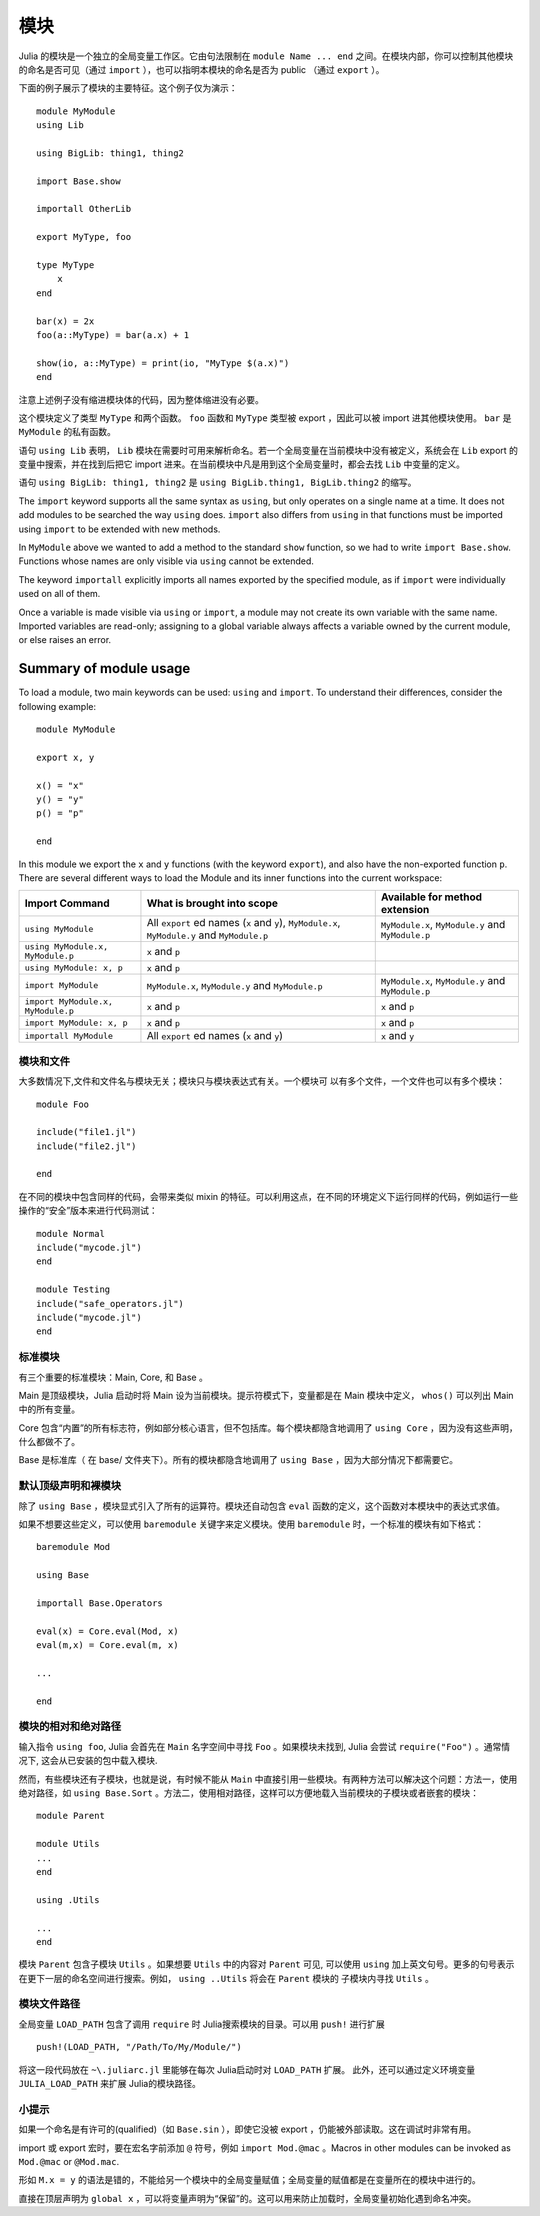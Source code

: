 .. _man-modules:

******
 模块
******

.. index:: module, baremodule, using, import, export, importall

Julia 的模块是一个独立的全局变量工作区。它由句法限制在 ``module Name ... end`` 之间。在模块内部，你可以控制其他模块的命名是否可见（通过 ``import`` ），也可以指明本模块的命名是否为 public （通过 ``export`` ）。

下面的例子展示了模块的主要特征。这个例子仅为演示： ::

    module MyModule
    using Lib
    
    using BigLib: thing1, thing2

    import Base.show

    importall OtherLib
    
    export MyType, foo
    
    type MyType
        x
    end
    
    bar(x) = 2x
    foo(a::MyType) = bar(a.x) + 1
    
    show(io, a::MyType) = print(io, "MyType $(a.x)")
    end

注意上述例子没有缩进模块体的代码，因为整体缩进没有必要。

这个模块定义了类型 ``MyType`` 和两个函数。 ``foo`` 函数和 ``MyType`` 类型被 export ，因此可以被 import 进其他模块使用。 ``bar`` 是 ``MyModule`` 的私有函数。

语句 ``using Lib`` 表明， ``Lib``  模块在需要时可用来解析命名。若一个全局变量在当前模块中没有被定义，系统会在 ``Lib`` export 的变量中搜索，并在找到后把它 import 进来。在当前模块中凡是用到这个全局变量时，都会去找 ``Lib`` 中变量的定义。

语句 ``using BigLib: thing1, thing2`` 是 ``using BigLib.thing1, BigLib.thing2`` 的缩写。

The ``import`` keyword supports all the same syntax as ``using``, but only
operates on a single name at a time. It does not add modules to be searched
the way ``using`` does. ``import`` also differs from ``using`` in that
functions must be imported using ``import`` to be extended with new methods.

In ``MyModule`` above we wanted to add a method to the standard ``show``
function, so we had to write ``import Base.show``.
Functions whose names are only visible via ``using`` cannot be extended.

The keyword ``importall`` explicitly imports all names exported by the
specified module, as if ``import`` were individually used on all of them.

Once a variable is made visible via ``using`` or ``import``, a module may
not create its own variable with the same name.
Imported variables are read-only; assigning to a global variable always
affects a variable owned by the current module, or else raises an error.

Summary of module usage
^^^^^^^^^^^^^^^^^^^^^^^

To load a module, two main keywords can be used: ``using`` and ``import``. To understand their differences, consider the following example::

    module MyModule
    
    export x, y

    x() = "x"
    y() = "y"
    p() = "p"
    
    end

In this module we export the ``x`` and ``y`` functions (with the keyword ``export``), and also have the non-exported function ``p``. There are several different ways to load the Module and its inner functions into the current workspace:

+------------------------------------+----------------------------------------------------------------------------------------------+------------------------------------------------------------------------+
|Import Command                      | What is brought into scope                                                                   | Available for method extension                                         |
+====================================+==============================================================================================+========================================================================+
| ``using MyModule``                 | All ``export`` ed names (``x`` and ``y``), ``MyModule.x``, ``MyModule.y`` and ``MyModule.p`` | ``MyModule.x``, ``MyModule.y`` and ``MyModule.p``                      |
+------------------------------------+----------------------------------------------------------------------------------------------+------------------------------------------------------------------------+
| ``using MyModule.x, MyModule.p``   | ``x`` and ``p``                                                                              |                                                                        |
+------------------------------------+----------------------------------------------------------------------------------------------+------------------------------------------------------------------------+
| ``using MyModule: x, p``           | ``x`` and ``p``                                                                              |                                                                        |
+------------------------------------+----------------------------------------------------------------------------------------------+------------------------------------------------------------------------+
| ``import MyModule``                | ``MyModule.x``, ``MyModule.y`` and ``MyModule.p``                                            | ``MyModule.x``, ``MyModule.y`` and ``MyModule.p``                      |
+------------------------------------+----------------------------------------------------------------------------------------------+------------------------------------------------------------------------+
| ``import MyModule.x, MyModule.p``  | ``x`` and ``p``                                                                              | ``x`` and ``p``                                                        |
+------------------------------------+----------------------------------------------------------------------------------------------+------------------------------------------------------------------------+
| ``import MyModule: x, p``          | ``x`` and ``p``                                                                              | ``x`` and ``p``                                                        |
+------------------------------------+----------------------------------------------------------------------------------------------+------------------------------------------------------------------------+
| ``importall MyModule``             |  All ``export`` ed names (``x`` and ``y``)                                                   | ``x`` and ``y``                                                        |
+------------------------------------+----------------------------------------------------------------------------------------------+------------------------------------------------------------------------+


模块和文件
----------

大多数情况下,文件和文件名与模块无关；模块只与模块表达式有关。一个模块可
以有多个文件，一个文件也可以有多个模块： ::

    module Foo

    include("file1.jl")
    include("file2.jl")

    end

在不同的模块中包含同样的代码，会带来类似 mixin 的特征。可以利用这点，在不同的环境定义下运行同样的代码，例如运行一些操作的“安全”版本来进行代码测试： ::

    module Normal
    include("mycode.jl")
    end

    module Testing
    include("safe_operators.jl")
    include("mycode.jl")
    end


标准模块
--------

有三个重要的标准模块：Main, Core, 和 Base 。

Main 是顶级模块，Julia 启动时将 Main 设为当前模块。提示符模式下，变量都是在 Main 模块中定义， ``whos()`` 可以列出 Main 中的所有变量。

Core 包含“内置”的所有标志符，例如部分核心语言，但不包括库。每个模块都隐含地调用了 ``using Core`` ，因为没有这些声明，什么都做不了。

Base 是标准库（ 在 base/ 文件夹下）。所有的模块都隐含地调用了 ``using Base`` ，因为大部分情况下都需要它。


默认顶级声明和裸模块
--------------------

除了 ``using Base`` ，模块显式引入了所有的运算符。模块还自动包含 ``eval`` 函数的定义，这个函数对本模块中的表达式求值。

如果不想要这些定义，可以使用 ``baremodule`` 关键字来定义模块。使用 ``baremodule`` 时，一个标准的模块有如下格式： ::

    baremodule Mod

    using Base

    importall Base.Operators

    eval(x) = Core.eval(Mod, x)
    eval(m,x) = Core.eval(m, x)

    ...

    end


模块的相对和绝对路径
--------------------

输入指令 ``using foo``, Julia 会首先在 ``Main`` 名字空间中寻找 ``Foo`` 。如果模块未找到, Julia 会尝试 ``require("Foo")`` 。通常情况下, 这会从已安装的包中载入模块.

然而，有些模块还有子模块，也就是说，有时候不能从 ``Main`` 中直接引用一些模块。有两种方法可以解决这个问题：方法一，使用绝对路径，如 ``using Base.Sort`` 。方法二，使用相对路径，这样可以方便地载入当前模块的子模块或者嵌套的模块： ::

    module Parent

    module Utils
    ...
    end

    using .Utils

    ...
    end

模块 ``Parent`` 包含子模块 ``Utils`` 。如果想要 ``Utils`` 中的内容对 ``Parent`` 可见, 可以使用 ``using`` 加上英文句号。更多的句号表示在更下一层的命名空间进行搜索。例如， ``using ..Utils`` 将会在 ``Parent`` 模块的
子模块内寻找 ``Utils`` 。

模块文件路径
------------
.. Module file paths
.. -----------------

全局变量 ``LOAD_PATH`` 包含了调用 ``require`` 时 Julia搜索模块的目录。可以用 ``push!`` 进行扩展 ::

    push!(LOAD_PATH, "/Path/To/My/Module/")

将这一段代码放在 ``~\.juliarc.jl`` 里能够在每次 Julia启动时对 ``LOAD_PATH`` 扩展。 此外，还可以通过定义环境变量
``JULIA_LOAD_PATH`` 来扩展 Julia的模块路径。

.. The Julia variable LOAD_PATH contains the directories Julia searches for 
.. modules. It can be extended using the ``push!`` method::

..     push!(LOAD_PATH, "/Path/To/My/Module/")

.. Putting this statement to the ``~\.juliarc.jl`` file will extend LOAD_PATH 
.. on every Julia startup. Alternatively, the Julia module load path can be
.. extended by defining the environoment variable JULIA_LOAD_PATH.


小提示
------

如果一个命名是有许可的(qualified)（如 ``Base.sin`` ），即使它没被 export ，仍能被外部读取。这在调试时非常有用。

import 或 export 宏时，要在宏名字前添加 ``@`` 符号，例如 ``import Mod.@mac`` 。Macros in other modules can be invoked as ``Mod.@mac``
or ``@Mod.mac``.

形如 ``M.x = y`` 的语法是错的，不能给另一个模块中的全局变量赋值；全局变量的赋值都是在变量所在的模块中进行的。

直接在顶层声明为 ``global x`` ，可以将变量声明为“保留”的。这可以用来防止加载时，全局变量初始化遇到命名冲突。
